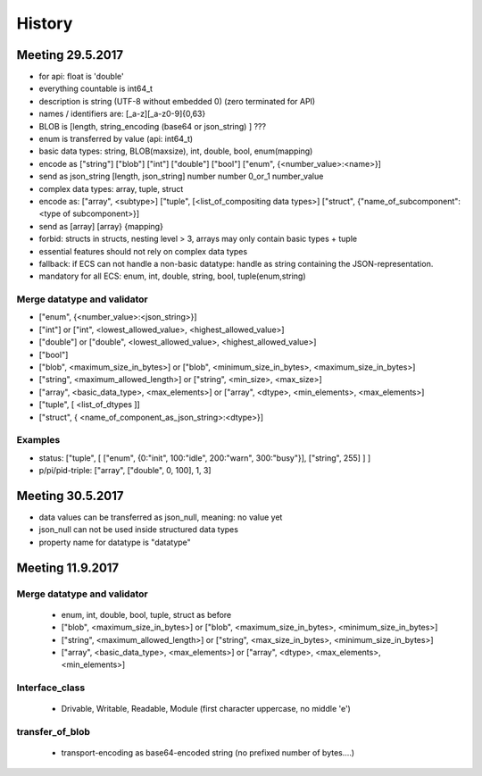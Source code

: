 History
=======

Meeting 29.5.2017
-----------------

* for api: float is 'double'
* everything countable is int64_t
* description is string (UTF-8 without embedded \0) (zero terminated for API)
* names / identifiers are:  [_a-z][_a-z0-9]{0,63}
* BLOB is [length, string_encoding (base64 or json_string) ] ???
* enum is transferred by value (api: int64_t)
* basic data types: string, BLOB(maxsize), int, double, bool, enum(mapping)
* encode as ["string"] ["blob"] ["int"] ["double"] ["bool"] ["enum", {<number_value>:<name>}]
* send as json_string [length, json_string] number number 0_or_1 number_value
* complex data types: array, tuple, struct
* encode as: ["array", <subtype>] ["tuple", [<list_of_compositing data types>] ["struct", {"name_of_subcomponent":<type of subcomponent>}]
* send as [array] [array} {mapping}
* forbid: structs in structs, nesting level > 3, arrays may only contain basic types + tuple
* essential features should not rely on complex data types
* fallback: if ECS can not handle a non-basic datatype: handle as string containing the JSON-representation.
* mandatory for all ECS: enum, int, double, string, bool, tuple(enum,string)

Merge datatype and validator
++++++++++++++++++++++++++++

* ["enum", {<number_value>:<json_string>}]
* ["int"] or ["int", <lowest_allowed_value>, <highest_allowed_value>]
* ["double"] or ["double", <lowest_allowed_value>, <highest_allowed_value>]
* ["bool"]
* ["blob", <maximum_size_in_bytes>] or ["blob", <minimum_size_in_bytes>, <maximum_size_in_bytes>]
* ["string", <maximum_allowed_length>] or ["string", <min_size>, <max_size>]
* ["array", <basic_data_type>, <max_elements>] or ["array", <dtype>, <min_elements>, <max_elements>]
* ["tuple", [ <list_of_dtypes ]]
* ["struct", { <name_of_component_as_json_string>:<dtype>}]

Examples
++++++++

* status: ["tuple", [ ["enum", {0:"init", 100:"idle", 200:"warn", 300:"busy"}], ["string", 255] ] ]
* p/pi/pid-triple: ["array", ["double", 0, 100], 1, 3]


Meeting 30.5.2017
-----------------

* data values can be transferred as json_null, meaning: no value yet
* json_null can not be used inside structured data types
* property name for datatype is "datatype"

Meeting 11.9.2017
-----------------

Merge datatype and validator
++++++++++++++++++++++++++++

  * enum, int, double, bool, tuple, struct as before
  * ["blob", <maximum_size_in_bytes>] or ["blob", <maximum_size_in_bytes>, <minimum_size_in_bytes>]
  * ["string", <maximum_allowed_length>] or ["string", <max_size_in_bytes>, <minimum_size_in_bytes>]
  * ["array", <basic_data_type>, <max_elements>] or ["array", <dtype>, <max_elements>, <min_elements>]


Interface_class
+++++++++++++++

  * Drivable, Writable, Readable, Module (first character uppercase, no middle 'e')


transfer_of_blob
++++++++++++++++

  * transport-encoding as base64-encoded string (no prefixed number of bytes....)


